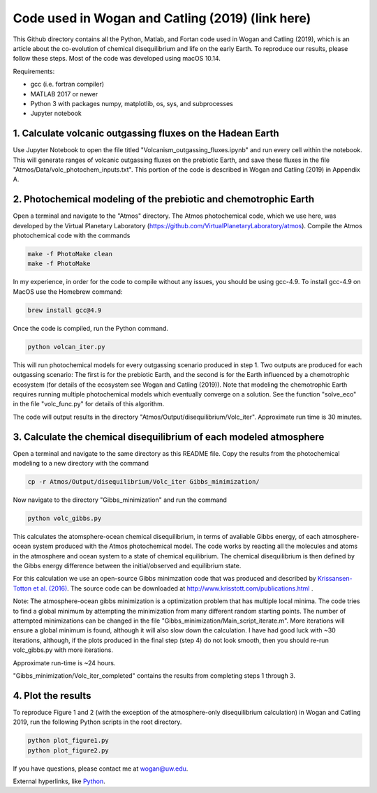Code used in Wogan and Catling (2019) (link here)
==========
This Github directory contains all the Python, Matlab, and Fortan code used in Wogan and Catling (2019), which is an article about the co-evolution of chemical disequilibrium and life on the early Earth. To reproduce our results, please follow these steps. Most of the code was developed using macOS 10.14.

Requirements:

- gcc (i.e. fortran compiler)
- MATLAB 2017 or newer
- Python 3 with packages numpy, matplotlib, os, sys, and subprocesses
- Jupyter notebook

1. Calculate volcanic outgassing fluxes on the Hadean Earth
--------
Use Jupyter Notebook to open the file titled "Volcanism_outgassing_fluxes.ipynb" and run every cell within the notebook. This will generate ranges of volcanic outgassing fluxes on the prebiotic Earth, and save these fluxes in the file "Atmos/Data/volc_photochem_inputs.txt". This portion of the code is described in Wogan and Catling (2019) in Appendix A.

2. Photochemical modeling of the prebiotic and chemotrophic Earth
--------
Open a terminal and navigate to the "Atmos" directory. The Atmos photochemical code, which we use here, was developed by the Virtual Planetary Laboratory (https://github.com/VirtualPlanetaryLaboratory/atmos). Compile the Atmos photochemical code with the commands

.. code-block:: bash

   make -f PhotoMake clean
   make -f PhotoMake
   
In my experience, in order for the code to compile without any issues, you should be using gcc-4.9. To install gcc-4.9 on MacOS use the Homebrew command:

.. code-block:: bash

   brew install gcc@4.9
   
Once the code is compiled, run the Python command.

.. code-block:: bash

   python volcan_iter.py

This will run photochemical models for every outgassing scenario produced in step 1. Two outputs are produced for each outgassing scenario: The first is for the prebiotic Earth, and the second is for the Earth influenced by a chemotrophic ecosystem (for details of the ecosystem see Wogan and Catling (2019)). Note that modeling the chemotrophic Earth requires running multiple photochemical models which eventually converge on a solution. See the function "solve_eco" in the file "volc_func.py" for details of this algorithm.

The code will output results in the directory "Atmos/Output/disequilibrium/Volc_iter". Approximate run time is 30 minutes. 

3. Calculate the chemical disequilibrium of each modeled atmosphere
--------
Open a terminal and navigate to the same directory as this README file. Copy the results from the photochemical modeling to a new directory with the command

.. code-block:: bash

   cp -r Atmos/Output/disequilibrium/Volc_iter Gibbs_minimization/
   
Now navigate to the directory "Gibbs_minimization" and run the command

.. code-block:: bash

   python volc_gibbs.py
   
This calculates the atomsphere-ocean chemical disequilibrium, in terms of avaliable Gibbs energy, of each atmosphere-ocean system produced with the Atmos photochemical model. The code works by reacting all the molecules and atoms in the atmosphere and ocean system to a state of chemical equilibrium. The chemical disequilibrium is then defined by the Gibbs energy difference between the initial/observed and equilibrium state.

For this calculation we use an open-source Gibbs minimzation code that was produced and described by `Krissansen-Totton et al. (2016)
<https://www.liebertpub.com/doi/full/10.1089/ast.2015.1327?casa_token=WCllthEfTOEAAAAA%3AhqcOavOnfVYJItKyfv6Xq-TGNveOG2S9RQNkfj65iGV1EVcwnlTl4wSjK4DTXBi26hVF0AJOAX3t>`_. The source code can be downloaded at http://www.krisstott.com/publications.html .

Note: The atmosphere-ocean gibbs minimization is a optimization problem that has multiple local minima. The code tries to find a global minimum by attempting the minimization from many different random starting points. The number of attempted minimizations can be changed in the file "Gibbs_minimization/Main_script_iterate.m". More iterations will ensure a global minimum is found, although it will also slow down the calculation. I have had good luck with ~30 iterations, although, if the plots produced in the final step (step 4) do not look smooth, then you should re-run volc_gibbs.py with more iterations.

Approximate run-time is ~24 hours.

"Gibbs_minimization/Volc_iter_completed" contains the results from completing steps 1 through 3. 

4. Plot the results
--------
To reproduce Figure 1 and 2 (with the exception of the atmosphere-only disequilibrium calculation) in Wogan and Catling 2019, run the following Python scripts in the root directory.

.. code-block:: bash

   python plot_figure1.py
   python plot_figure2.py
   
If you have questions, please contact me at wogan@uw.edu.

External hyperlinks, like `Python
<http://www.python.org/>`_.
